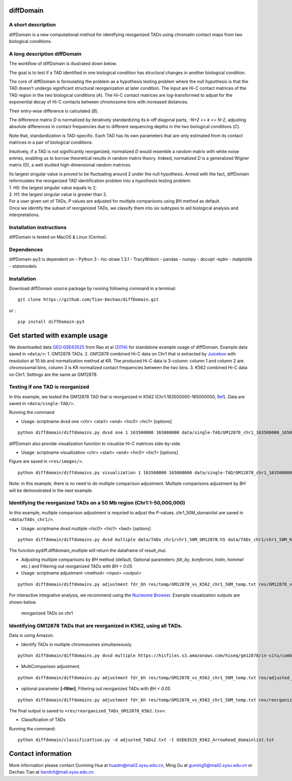 diffDomain
==========

A short description
-------------------

diffDomain is a new computational method for identifying reorganized
TADs using chromatin contact maps from two biological conditions.

A long description diffDomain
-----------------------------

The workflow of diffDomain is illustrated down below.

The goal is to test if a TAD identified in one biological condition has
structural changes in another biological condition.

The core of diffDomain is formulating the problem as a hypothesis
testing problem where the null hypothesis is that the TAD doesn’t
undergo significant structural reorganization at later condition. The
input are Hi-C contact matrices of the TAD region in the two biological
conditions (*A*). The Hi-C contact matrices are log-transformed to
adjust for the exponential decay of Hi-C contacts between chromosome
bins with increased distances.

Their entry-wise difference is calculated (*B*).

The difference matrix *D* is normalized by iteratively standardizing its
*k*-off diagonal parts, *-N+2 <= k <= N-2*, adjusting absolute
differences in contact frequencies due to different sequencing depths in
the two biological conditions (*C*).

Note that, standardization is TAD-specific. Each TAD has its own
parameters that are only estimated from its contact matrices in a pair
of biological conditions.

Intuitively, if a TAD is not significantly reorganized, normalized *D*
would resemble a random matrix with white noise entries, enabling us to
borrow theoretical results in random matrix theory. Indeed, normalized
*D* is a generalized Wigner matrix (D), a well studied high-dimensional
random matrices.

| Its largest singular value is proved to be fluctuating around 2 under
  the null hypothesis. Armed with the fact, diffDomain reformulates the
  reorganized TAD identification problem into a hypothesis testing
  problem:
| 1. H0: the largest singular value equals to 2;
| 2. H1: the largest singular value is greater than 2.

| For a user given set of TADs, *P* values are adjusted for multiple
  comparisons using *BH* method as default.
| Once we identify the subset of reorganized TADs, we classify them into
  six subtypes to aid biological analysis and interpretations.

Installation instructions
-------------------------

diffDomain is tested on MacOS & Linux (Centos).

Dependences
-----------

diffDomain-py3 is dependent on - Python 3 - hic-straw 1.3.1 - TracyWidom  
- pandas  - numpy  - docopt  -tqdm  - matplotlib  - statsmodels  
  
Installation
------------

Download diffDomain source package by running following command in a
terminal:

::

   git clone https://github.com/Tian-Dechao/diffDomain.git

or :

::

   pip install diffDomain-py3

Get started with example usage
==============================

We downloaded data
`GEO:GSE63525 <https://www.ncbi.nlm.nih.gov/geo/query/acc.cgi?acc=GSE63525>`__
from Rao et al
`(2014) <https://www.sciencedirect.com/science/article/pii/S0092867414014974>`__
for standalone example usage of diffDomain. Example data saved in
``<data/>``: 1. GM12878 TADs. 2. GM12878 combined Hi-C data on Chr1 that
is extracted by `Juicebox <https://github.com/aidenlab/Juicebox>`__ with
resolution at 10 kb and normalization method at KR. The produced Hi-C
data is 3-column: column 1 and column 2 are chromosomal bins, column 3
is KR normalized contact frequencies between the two bins. 3. K562
combined Hi-C data on Chr1. Settings are the same as GM12878.

Testing if one TAD is reorganized
---------------------------------

In this example, we tested the GM12878 TAD that is reorganized in K562
(Chr1:163500000-165000000,
`Ref <http://dx.doi.org/10.1016/j.molcel.2017.07.022>`__). Data are
saved in ``<data/single-TAD/>``.

Running the command

-  Usage: scriptname dvsd one <chr> <start> <end> <hic0> <hic1>
   [options]

::

   python diffdomain/diffdomains.py dvsd one 1 163500000 165000000 data/single-TAD/GM12878_chr1_163500000_165000000_res_10k.txt data/single-TAD/K562_chr1_163500000_165000000_res_10k.txt --reso 10000 --ofile res/chr1_163500000_165000000.txt



diffDomain also provide visualization function to visualize Hi-C
matrices side-by-side.

-  Usage: scriptname visualization <chr> <start> <end> <hic0> <hic1>
   [options]

Figure are saved in ``<res/images/>``.

::

   python diffdomain/diffdomains.py visualization 1 163500000 165000000 data/single-TAD/GM12878_chr1_163500000_165000000_res_10k.txt data/single-TAD/K562_chr1_163500000_165000000_res_10k.txt --reso 10000 --ofile res/images/side_by_side



Note: in this example, there is no need to do multiple comparison
adjustment. Multiple comparisons adjustment by *BH* will be demonstrated
in the next example.

Identifying the reorganized TADs on a 50 Mb region (Chr1:1-50,000,000)
----------------------------------------------------------------------

In this example, multiple comparison adjustment is requried to adjust
the *P*-values. chr1_50M_domainlist are saved in ``<data/TADs_chr1/>``.

-  Usage: scriptname dvsd multiple <hic0> <hic1> <bed> [options]

::

   python diffdomain/diffdomains.py dvsd multiple data/TADs_chr1/chr1_50M_GM12878.h5 data/TADs_chr1/chr1_50M_K562.h5 data/TADs_chr1/GM12878_chr1_50M_domainlist.txt --reso 10000 --ofile res/temp/GM12878_vs_K562_chr1_50M_temp.txt



The function pydiff.diffdomain_multiple will return the dataframe of
result_mul.

-  Adjusting multiple comparisons by *BH* method (default, Optional
   parameters: *fdr_by*, *bonferroni*, *holm*, *hommel* etc.) and
   Filtering out reorganized TADs with *BH < 0.05*
-  Usage: scriptname adjustment <method> <input> <output>

::

   python diffdomain/diffdomains.py adjustment fdr_bh res/temp/GM12878_vs_K562_chr1_50M_temp.txt res/GM12878_vs_K562_chr1_50M_adjusted_filter.tsv --filter true

For interactive integrative analysis, we recommend using the `Nucleome
Browser <http://www.nucleome.org/>`__. Example visualization outputs are
shown below.

.. figure:: /figures/TADs_chr1.png
   :alt: reorganized TADs on chr1

   reorganized TADs on chr1

Identifying GM12878 TADs that are reorganized in K562, using all TADs.
----------------------------------------------------------------------

Data is using Amazon.

-  Identify TADs in multiple chromosomes simultaneously.

::

   python diffdomain/diffdomains.py dvsd multiple https://hicfiles.s3.amazonaws.com/hiseq/gm12878/in-situ/combined.hic https://hicfiles.s3.amazonaws.com/hiseq/k562/in-situ/combined.hic data/GSE63525_GM12878_primary+replicate_Arrowhead_domainlist.txt --ofile res/temp/temp.txt


-  MultiComparison adjustment.

::

   python diffdomain/diffdomains.py adjustment fdr_bh res/temp/GM12878_vs_K562_chr1_50M_temp.txt res/adjusted_TADs2.txt 


-  optional parameter **[–filter]**, Filtering out reorganized TADs with
   *BH < 0.05*.

::

   python diffdomain/diffdomains.py adjustment fdr_bh res/temp/GM12878_vs_K562_chr1_50M_temp.txt res/reorganized_TADs_GM12878_K562.tsv --filter true

The final output is saved to
``<res/reorganized_TADs_GM12878_K562.tsv>``.


-  Classification of TADs

Running the command:

::

   python diffdomain/classificattion.py -d adjusted_TADs2.txt -t GSE63525_K562_Arrowhead_domainlist.txt 


Contact information
===================

More information please contact Dunming Hua at huadm@mail2.sysu.edu.cn, Ming Gu at guming5@mail2.sysu.edu.cn
or Dechao Tian at tiandch@mail.sysu.edu.cn.
